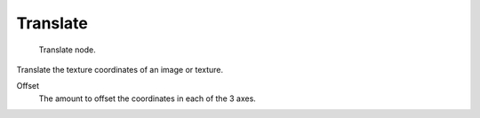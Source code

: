 
*********
Translate
*********

.. figure:: /images/texture-nodes-translate.jpg

   Translate node.


Translate the texture coordinates of an image or texture.

Offset
   The amount to offset the coordinates in each of the 3 axes.

